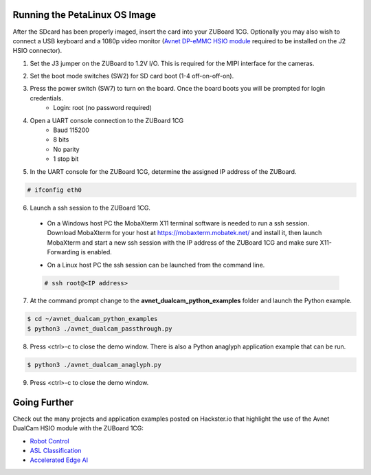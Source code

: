 Running the PetaLinux OS Image
==============================

After the SDcard has been properly imaged, insert the card into your ZUBoard 1CG. Optionally you may also wish to connect a USB keyboard and a 1080p video monitor (`Avnet DP-eMMC HSIO module <http://avnet.me/dpemmc>`_ required to be installed on the J2 HSIO connector).

.. image:: images/DualCam_mounted_ZUBoard.jpg
    :align: center

1. Set the J3 jumper on the ZUBoard to 1.2V I/O.  This is required for the MIPI interface for the cameras.

.. image:: images/zuboard_j3_jumper.jpg
    :align: center

2. Set the boot mode switches (SW2) for SD card boot (1-4 off-on-off-on).

.. image:: images/zub1cg_sd_boot.jpg
    :align: center
    :scale: 40%

3. Press the power switch (SW7) to turn on the board.  Once the board boots you will be prompted for login credentials.
    * Login: root (no password required)

4. Open a UART console connection to the ZUBoard 1CG
    * Baud 115200
    * 8 bits
    * No parity
    * 1 stop bit

5. In the UART console for the ZUBoard 1CG, determine the assigned IP address of the ZUBoard.

.. code-block:: console

    # ifconfig eth0

.. image:: images/zuboard_ifconfig.jpg
    :align: center

6. Launch a ssh session to the ZUBoard 1CG.

  * On a Windows host PC the MobaXterm  X11 terminal software is needed to run a ssh session. Download MobaXterm for your host at `<https://mobaxterm.mobatek.net/>`_ and install it, then launch MobaXterm and start a new ssh session with the IP address of the ZUBoard 1CG and make sure X11-Forwarding is enabled.

  .. image:: images/mobaxterm_ssh.jpg
      :align: center

  * On a Linux host PC the ssh session can be launched from the command line.

  .. code-block:: console

    # ssh root@<IP address>

  .. image:: images/linux_ssh.jpg
      :align: center

7. At the command prompt change to the **avnet_dualcam_python_examples** folder and launch the Python example.

.. code-block:: console

    $ cd ~/avnet_dualcam_python_examples
    $ python3 ./avnet_dualcam_passthrough.py

.. image:: images/dualcam_passthrough.jpg
    :align: center

8. Press <ctrl>-c to close the demo window.  There is also a Python anaglyph application example that can be run.

.. code-block:: console

    $ python3 ./avnet_dualcam_anaglyph.py

.. image:: images/dualcam_anaglyph.jpg
    :align: center

9. Press <ctrl>-c to close the demo window.

Going Further
=============

Check out the many projects and application examples posted on Hackster.io that highlight the use of the Avnet DualCam HSIO module with the ZUBoard 1CG:

* `Robot Control <http://avnet.me/vitis-ai-3.0-robot-control>`_
* `ASL Classification <http://avnet.me/vitis-ai-3.0-asl-classification>`_
* `Accelerated Edge AI <http://avnet.me/avnet-zub1cg-sbc-2022.1>`_


